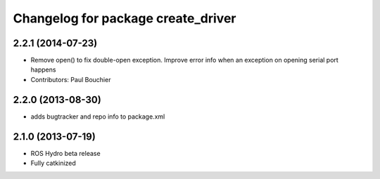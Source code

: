 ^^^^^^^^^^^^^^^^^^^^^^^^^^^^^^^^^^^
Changelog for package create_driver
^^^^^^^^^^^^^^^^^^^^^^^^^^^^^^^^^^^

2.2.1 (2014-07-23)
------------------
* Remove open() to fix double-open exception. Improve error info when an exception on opening serial port happens
* Contributors: Paul Bouchier

2.2.0 (2013-08-30)
------------------
* adds bugtracker and repo info to package.xml

2.1.0 (2013-07-19)
------------------

* ROS Hydro beta release
* Fully catkinized
